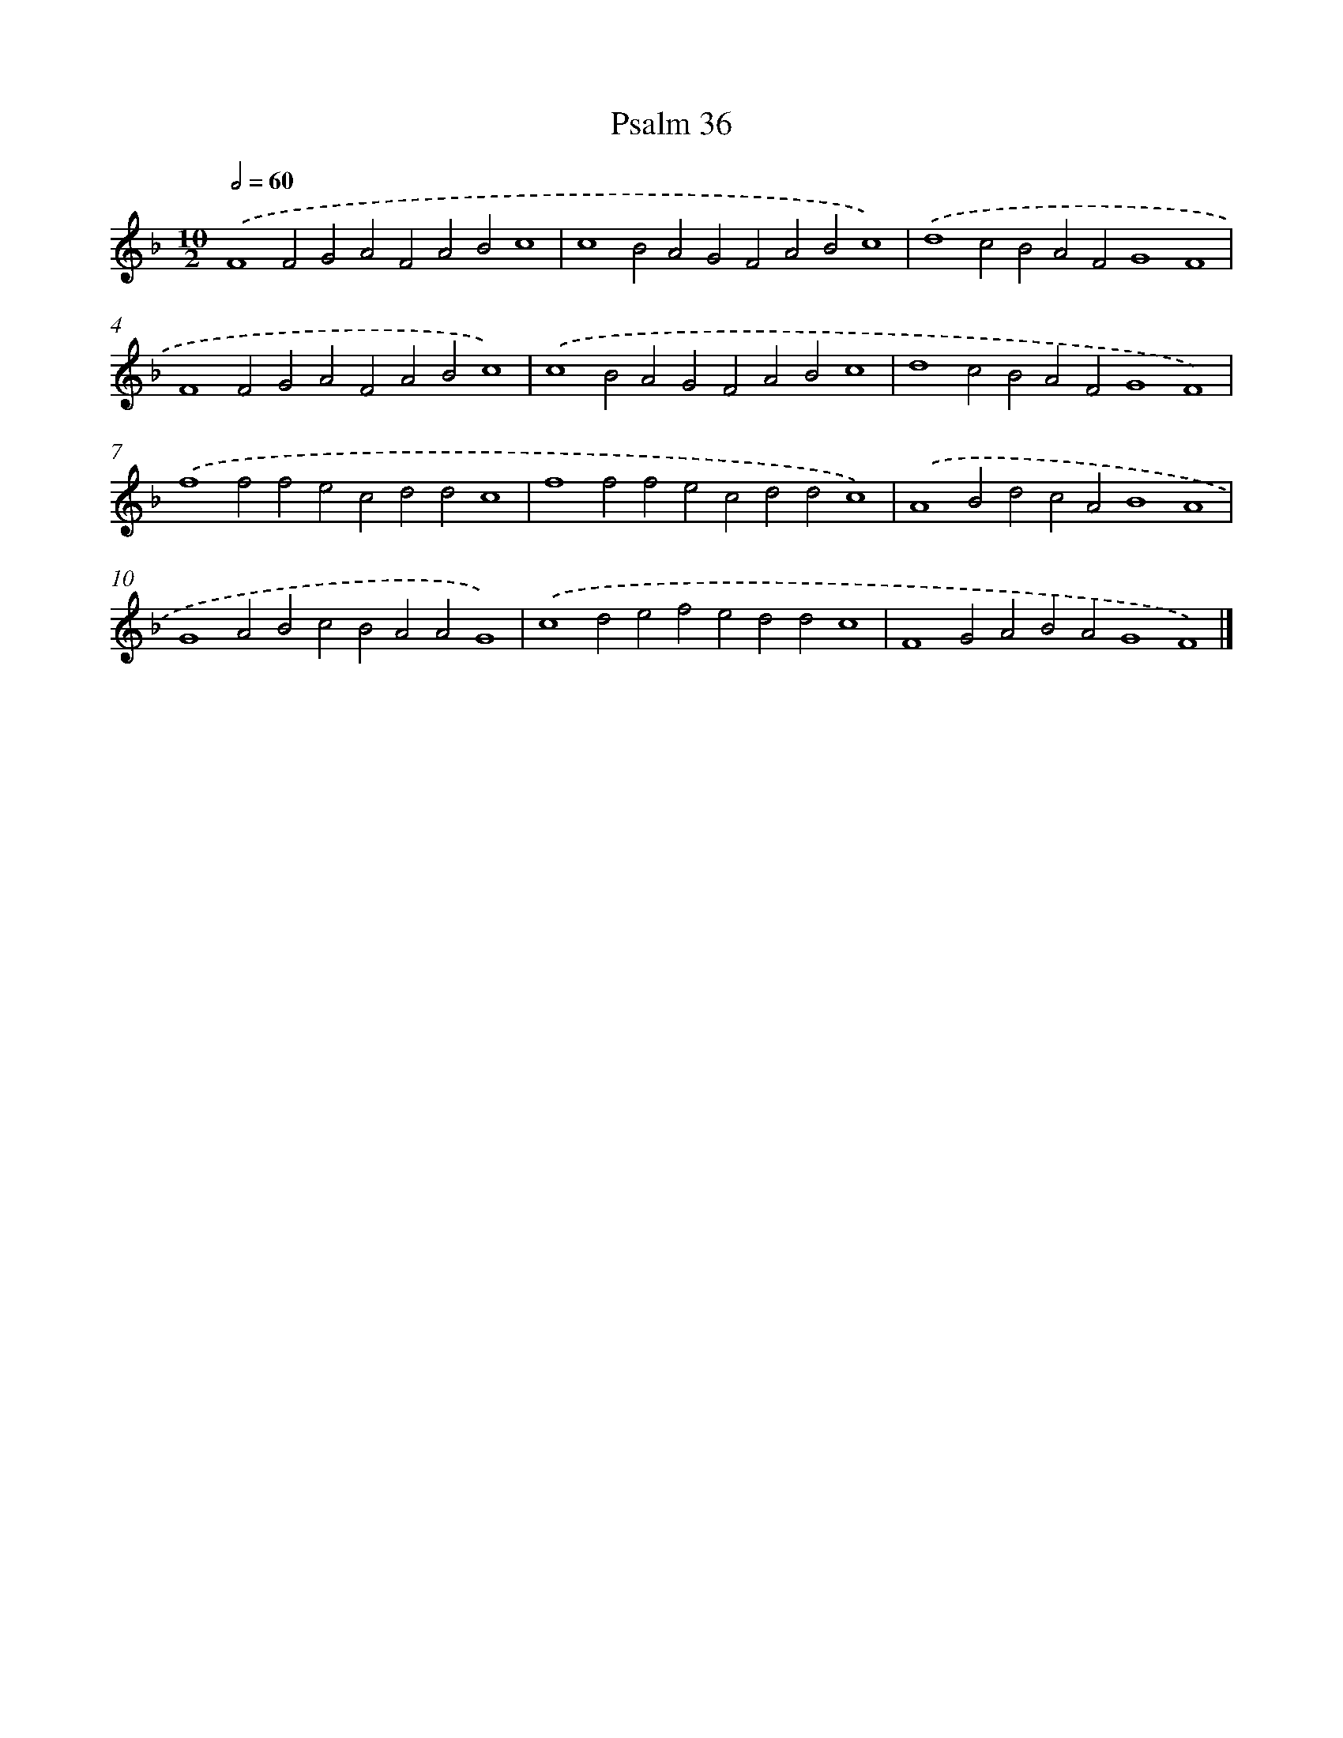 X: 16612
T: Psalm 36
%%abc-version 2.0
%%abcx-abcm2ps-target-version 5.9.1 (29 Sep 2008)
%%abc-creator hum2abc beta
%%abcx-conversion-date 2018/11/01 14:38:05
%%humdrum-veritas 2817572152
%%humdrum-veritas-data 605255974
%%continueall 1
%%barnumbers 0
L: 1/4
M: 10/2
Q: 1/2=60
K: F clef=treble
.('F4F2G2A2F2A2B2c4 |
c4B2A2G2F2A2B2c4) |
.('d4c2B2A2F2G4F4 |
F4F2G2A2F2A2B2c4) |
.('c4B2A2G2F2A2B2c4 |
d4c2B2A2F2G4F4) |
.('f4f2f2e2c2d2d2c4 |
f4f2f2e2c2d2d2c4) |
.('A4B2d2c2A2B4A4 |
G4A2B2c2B2A2A2G4) |
.('c4d2e2f2e2d2d2c4 |
F4G2A2B2A2G4F4) |]
